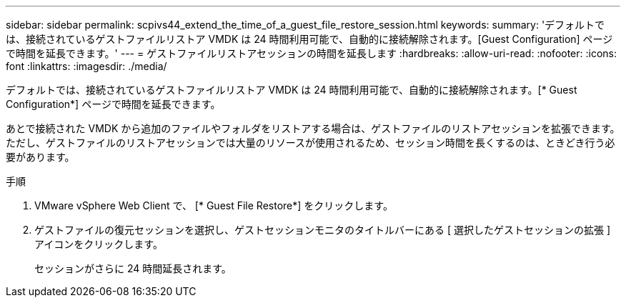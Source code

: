 ---
sidebar: sidebar 
permalink: scpivs44_extend_the_time_of_a_guest_file_restore_session.html 
keywords:  
summary: 'デフォルトでは、接続されているゲストファイルリストア VMDK は 24 時間利用可能で、自動的に接続解除されます。[Guest Configuration] ページで時間を延長できます。' 
---
= ゲストファイルリストアセッションの時間を延長します
:hardbreaks:
:allow-uri-read: 
:nofooter: 
:icons: font
:linkattrs: 
:imagesdir: ./media/


[role="lead"]
デフォルトでは、接続されているゲストファイルリストア VMDK は 24 時間利用可能で、自動的に接続解除されます。[* Guest Configuration*] ページで時間を延長できます。

あとで接続された VMDK から追加のファイルやフォルダをリストアする場合は、ゲストファイルのリストアセッションを拡張できます。ただし、ゲストファイルのリストアセッションでは大量のリソースが使用されるため、セッション時間を長くするのは、ときどき行う必要があります。

.手順
. VMware vSphere Web Client で、 [* Guest File Restore*] をクリックします。
. ゲストファイルの復元セッションを選択し、ゲストセッションモニタのタイトルバーにある [ 選択したゲストセッションの拡張 ] アイコンをクリックします。
+
セッションがさらに 24 時間延長されます。


